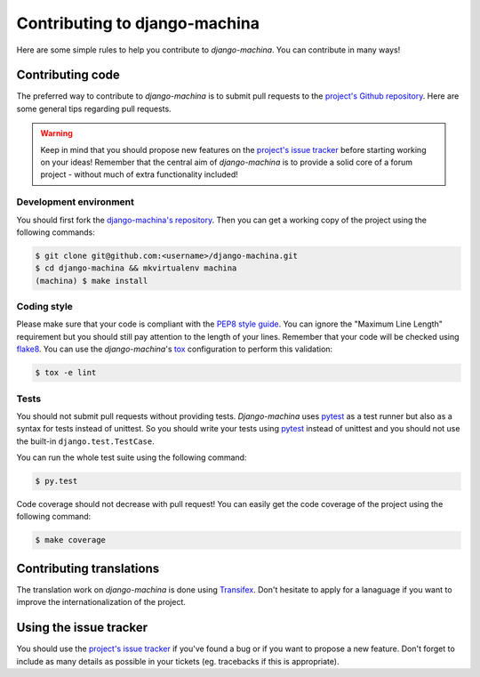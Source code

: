 ##############################
Contributing to django-machina
##############################

Here are some simple rules to help you contribute to *django-machina*. You can contribute in many ways!

Contributing code
=================

The preferred way to contribute to *django-machina* is to submit pull requests to the `project's Github repository
<https://github.com/ellmetha/django-machina>`_. Here are some general tips regarding pull requests.

.. warning::

    Keep in mind that you should propose new features on the `project's issue tracker <https://github.com/ellmetha/django-machina/issues>`_ before starting working on your ideas! Remember that the central aim of *django-machina* is to provide a solid core of a forum project - without much of extra functionality included!

Development environment
-----------------------

You should first fork the `django-machina's repository <https://github.com/ellmetha/django-machina>`_. Then you can get a working copy of the project using the following commands:

.. code-block:: bash

    $ git clone git@github.com:<username>/django-machina.git
    $ cd django-machina && mkvirtualenv machina
    (machina) $ make install

Coding style
------------

Please make sure that your code is compliant with the `PEP8 style guide <https://www.python.org/dev/peps/pep-0008/>`_. You can ignore the "Maximum Line Length" requirement but you should still pay attention to the length of your lines. Remember that your code will be checked using `flake8 <https://pypi.python.org/pypi/flake8>`_. You can use the *django-machina*'s `tox <https://pypi.python.org/pypi/tox>`_ configuration to perform this validation:

.. code-block:: bash

    $ tox -e lint

Tests
-----

You should not submit pull requests without providing tests. *Django-machina* uses `pytest <http://pytest.org/latest/>`_ as a test runner but also as a syntax for tests instead of unittest. So you should write your tests using `pytest <http://pytest.org/latest/>`_ instead of unittest and you should not use the built-in ``django.test.TestCase``.

You can run the whole test suite using the following command:

.. code-block:: bash

    $ py.test

Code coverage should not decrease with pull request! You can easily get the code coverage of the project using the following command:

.. code-block:: bash

    $ make coverage

Contributing translations
=========================

The translation work on *django-machina* is done using `Transifex <https://www.transifex.com/django-machina-team/django-machina/>`_. Don't hesitate to apply for a lanaguage if you want to improve the internationalization of the project.

Using the issue tracker
=======================

You should use the `project's issue tracker <https://github.com/ellmetha/django-machina/issues>`_ if you've found a bug or if you want to propose a new feature. Don't forget to include as many details as possible in your tickets (eg. tracebacks if this is appropriate).
